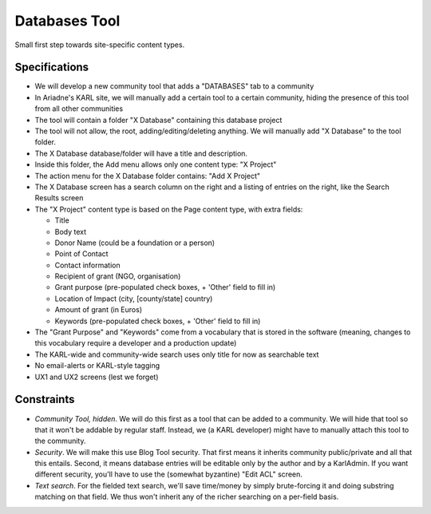 ==============
Databases Tool
==============

Small first step towards site-specific content types.

Specifications
==============

- We will develop a new community tool that adds a "DATABASES" tab to a
  community

- In Ariadne's KARL site, we will manually add a certain tool to a
  certain community, hiding the presence of this tool from all other
  communities

- The tool will contain a folder "X Database" containing this
  database project

- The tool will not allow, the root, adding/editing/deleting anything.
  We will manually add "X Database" to the tool folder.

- The X Database database/folder will have a title and
  description.

- Inside this folder, the Add menu allows only one content type:
  "X Project"

- The action menu for the X Database folder contains: "Add
  X Project"

- The X Database screen has a search column on the right and a
  listing of entries on the right, like the Search Results screen

- The "X Project" content type is based on the Page content
  type, with extra fields:

  - Title

  - Body text

  - Donor Name (could be a foundation or a person)

  - Point of Contact

  - Contact information

  - Recipient of grant (NGO, organisation)

  - Grant purpose (pre-populated check boxes, + 'Other' field to fill
    in)

  - Location of Impact (city, [county/state] country)

  - Amount of grant (in Euros)

  - Keywords (pre-populated check boxes, + 'Other' field to fill in)

- The "Grant Purpose" and "Keywords" come from a vocabulary that is
  stored in the software (meaning, changes to this vocabulary require a
  developer and a production update)

- The KARL-wide and community-wide search uses only title for now as
  searchable text

- No email-alerts or KARL-style tagging

- UX1 and UX2 screens (lest we forget)

Constraints
===========

- *Community Tool, hidden*. We will do this first as a tool that can be
  added to a community. We will hide that tool so that it won't be
  addable by regular staff. Instead, we (a KARL developer) might have to
  manually attach this tool to the community.

- *Security*. We will make this use Blog Tool security. That first
  means it inherits community public/private and all that this entails.
  Second, it means database entries will be editable only by the author
  and by a KarlAdmin. If you want different security,
  you'll have to use the (somewhat byzantine) "Edit ACL" screen.

- *Text search*. For the fielded text search, we'll save time/money by
  simply brute-forcing it and doing substring matching on that field.
  We thus won't inherit any of the richer searching on a per-field basis.

